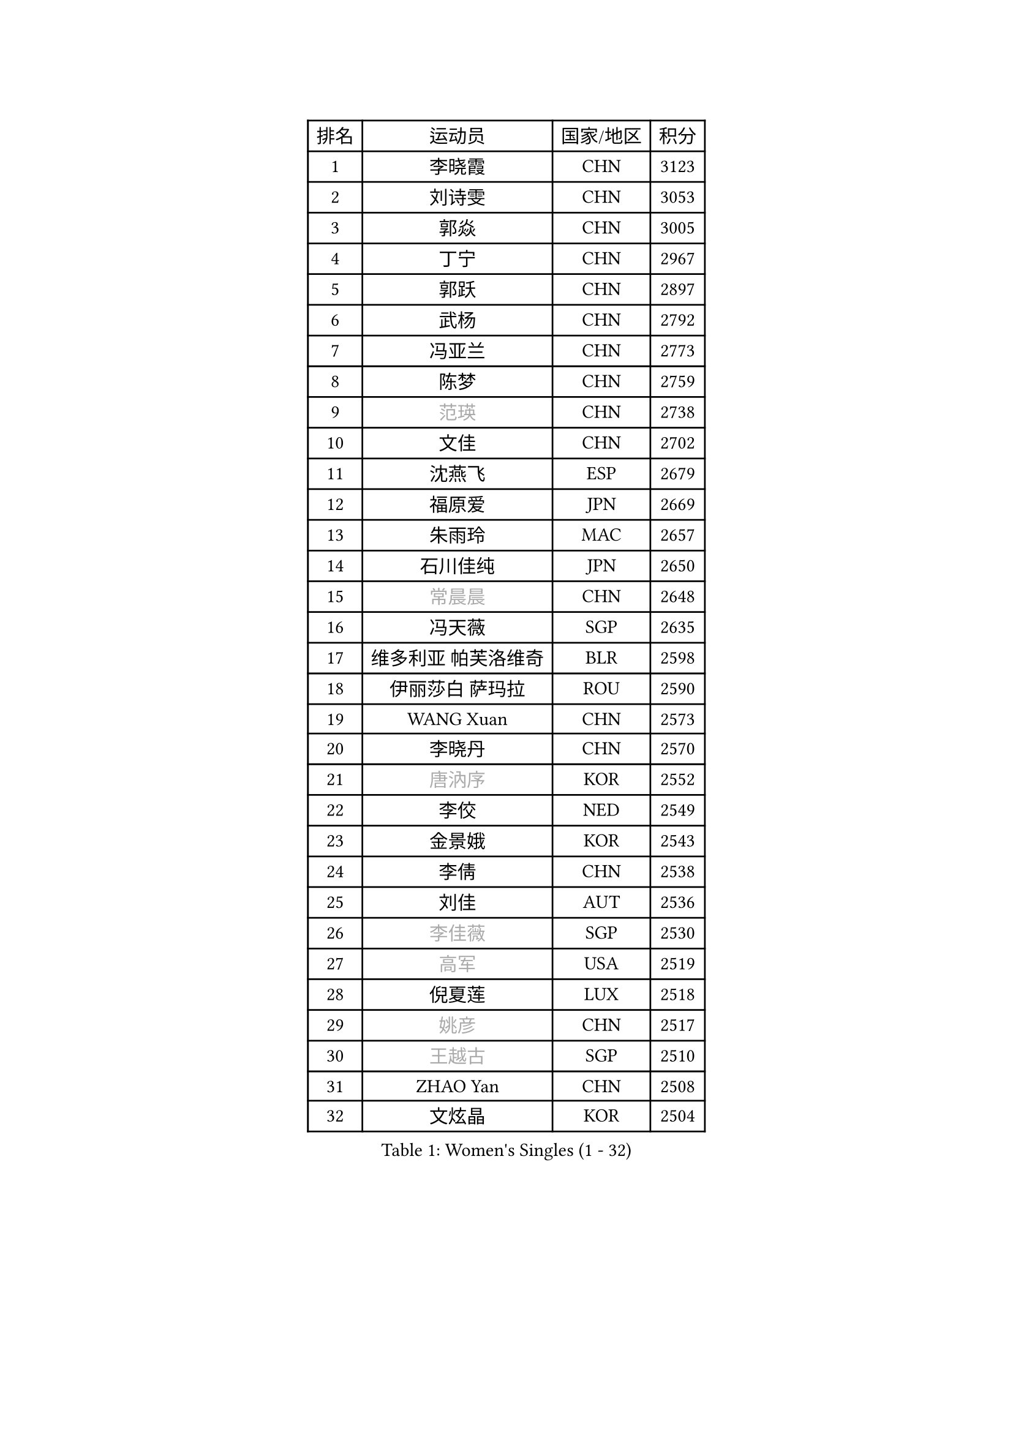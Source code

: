 
#set text(font: ("Courier New", "NSimSun"))
#figure(
  caption: "Women's Singles (1 - 32)",
    table(
      columns: 4,
      [排名], [运动员], [国家/地区], [积分],
      [1], [李晓霞], [CHN], [3123],
      [2], [刘诗雯], [CHN], [3053],
      [3], [郭焱], [CHN], [3005],
      [4], [丁宁], [CHN], [2967],
      [5], [郭跃], [CHN], [2897],
      [6], [武杨], [CHN], [2792],
      [7], [冯亚兰], [CHN], [2773],
      [8], [陈梦], [CHN], [2759],
      [9], [#text(gray, "范瑛")], [CHN], [2738],
      [10], [文佳], [CHN], [2702],
      [11], [沈燕飞], [ESP], [2679],
      [12], [福原爱], [JPN], [2669],
      [13], [朱雨玲], [MAC], [2657],
      [14], [石川佳纯], [JPN], [2650],
      [15], [#text(gray, "常晨晨")], [CHN], [2648],
      [16], [冯天薇], [SGP], [2635],
      [17], [维多利亚 帕芙洛维奇], [BLR], [2598],
      [18], [伊丽莎白 萨玛拉], [ROU], [2590],
      [19], [WANG Xuan], [CHN], [2573],
      [20], [李晓丹], [CHN], [2570],
      [21], [#text(gray, "唐汭序")], [KOR], [2552],
      [22], [李佼], [NED], [2549],
      [23], [金景娥], [KOR], [2543],
      [24], [李倩], [CHN], [2538],
      [25], [刘佳], [AUT], [2536],
      [26], [#text(gray, "李佳薇")], [SGP], [2530],
      [27], [#text(gray, "高军")], [USA], [2519],
      [28], [倪夏莲], [LUX], [2518],
      [29], [#text(gray, "姚彦")], [CHN], [2517],
      [30], [#text(gray, "王越古")], [SGP], [2510],
      [31], [ZHAO Yan], [CHN], [2508],
      [32], [文炫晶], [KOR], [2504],
    )
  )#pagebreak()

#set text(font: ("Courier New", "NSimSun"))
#figure(
  caption: "Women's Singles (33 - 64)",
    table(
      columns: 4,
      [排名], [运动员], [国家/地区], [积分],
      [33], [LANG Kristin], [GER], [2502],
      [34], [VACENOVSKA Iveta], [CZE], [2497],
      [35], [李洁], [NED], [2495],
      [36], [MONTEIRO DODEAN Daniela], [ROU], [2488],
      [37], [XIAN Yifang], [FRA], [2486],
      [38], [梁夏银], [KOR], [2483],
      [39], [#text(gray, "RAO Jingwen")], [CHN], [2477],
      [40], [#text(gray, "朴美英")], [KOR], [2474],
      [41], [于梦雨], [SGP], [2463],
      [42], [李倩], [POL], [2462],
      [43], [若宫三纱子], [JPN], [2455],
      [44], [LI Xue], [FRA], [2454],
      [45], [LI Chunli], [NZL], [2454],
      [46], [徐孝元], [KOR], [2443],
      [47], [吴佳多], [GER], [2437],
      [48], [平野早矢香], [JPN], [2437],
      [49], [TIKHOMIROVA Anna], [RUS], [2435],
      [50], [田志希], [KOR], [2431],
      [51], [李皓晴], [HKG], [2425],
      [52], [CHOI Moonyoung], [KOR], [2418],
      [53], [PESOTSKA Margaryta], [UKR], [2418],
      [54], [福冈春菜], [JPN], [2415],
      [55], [乔治娜 波塔], [HUN], [2415],
      [56], [顾玉婷], [CHN], [2414],
      [57], [姜华珺], [HKG], [2413],
      [58], [伊莲 埃万坎], [GER], [2408],
      [59], [NG Wing Nam], [HKG], [2401],
      [60], [JIA Jun], [CHN], [2400],
      [61], [帖雅娜], [HKG], [2393],
      [62], [单晓娜], [GER], [2389],
      [63], [李恩姬], [KOR], [2389],
      [64], [PARK Youngsook], [KOR], [2388],
    )
  )#pagebreak()

#set text(font: ("Courier New", "NSimSun"))
#figure(
  caption: "Women's Singles (65 - 96)",
    table(
      columns: 4,
      [排名], [运动员], [国家/地区], [积分],
      [65], [YOON Sunae], [KOR], [2387],
      [66], [EKHOLM Matilda], [SWE], [2385],
      [67], [RAMIREZ Sara], [ESP], [2384],
      [68], [RI Mi Gyong], [PRK], [2382],
      [69], [LOVAS Petra], [HUN], [2375],
      [70], [LIN Ye], [SGP], [2367],
      [71], [PARTYKA Natalia], [POL], [2366],
      [72], [KIM Jong], [PRK], [2364],
      [73], [郑怡静], [TPE], [2359],
      [74], [李明顺], [PRK], [2356],
      [75], [森田美咲], [JPN], [2354],
      [76], [TAN Wenling], [ITA], [2354],
      [77], [PASKAUSKIENE Ruta], [LTU], [2352],
      [78], [#text(gray, "孙蓓蓓")], [SGP], [2349],
      [79], [YAMANASHI Yuri], [JPN], [2348],
      [80], [克里斯蒂娜 托特], [HUN], [2346],
      [81], [STEFANOVA Nikoleta], [ITA], [2345],
      [82], [PERGEL Szandra], [HUN], [2345],
      [83], [STRBIKOVA Renata], [CZE], [2344],
      [84], [吴雪], [DOM], [2343],
      [85], [伯纳黛特 斯佐科斯], [ROU], [2342],
      [86], [佩特丽莎 索尔佳], [GER], [2341],
      [87], [石贺净], [KOR], [2338],
      [88], [HUANG Yi-Hua], [TPE], [2333],
      [89], [杜凯琹], [HKG], [2332],
      [90], [BILENKO Tetyana], [UKR], [2331],
      [91], [LAY Jian Fang], [AUS], [2331],
      [92], [MAEDA Miyu], [JPN], [2327],
      [93], [KREKINA Svetlana], [RUS], [2324],
      [94], [MISIKONYTE Lina], [LTU], [2322],
      [95], [WANG Chen], [CHN], [2321],
      [96], [陈思羽], [TPE], [2320],
    )
  )#pagebreak()

#set text(font: ("Courier New", "NSimSun"))
#figure(
  caption: "Women's Singles (97 - 128)",
    table(
      columns: 4,
      [排名], [运动员], [国家/地区], [积分],
      [97], [BALAZOVA Barbora], [SVK], [2318],
      [98], [LIN Chia-Hui], [TPE], [2317],
      [99], [SOLJA Amelie], [AUT], [2315],
      [100], [TANIOKA Ayuka], [JPN], [2314],
      [101], [木子], [CHN], [2313],
      [102], [SKOV Mie], [DEN], [2310],
      [103], [HAPONOVA Hanna], [UKR], [2309],
      [104], [CHOI Jeongmin], [KOR], [2309],
      [105], [SONG Maeum], [KOR], [2306],
      [106], [萨比亚 温特], [GER], [2304],
      [107], [刘高阳], [CHN], [2302],
      [108], [石垣优香], [JPN], [2301],
      [109], [SHIM Serom], [KOR], [2300],
      [110], [ZHENG Jiaqi], [USA], [2300],
      [111], [CHEN TONG Fei-Ming], [TPE], [2297],
      [112], [MOLNAR Cornelia], [CRO], [2294],
      [113], [MATSUZAWA Marina], [JPN], [2293],
      [114], [张安], [USA], [2293],
      [115], [GU Ruochen], [CHN], [2289],
      [116], [STEFANSKA Kinga], [POL], [2288],
      [117], [ONO Shiho], [JPN], [2288],
      [118], [藤井宽子], [JPN], [2288],
      [119], [BARTHEL Zhenqi], [GER], [2288],
      [120], [YAN Chimei], [SMR], [2287],
      [121], [#text(gray, "塔玛拉 鲍罗斯")], [CRO], [2287],
      [122], [LEE I-Chen], [TPE], [2286],
      [123], [SUN Jin], [CHN], [2284],
      [124], [HWANG Jina], [KOR], [2283],
      [125], [KOMWONG Nanthana], [THA], [2275],
      [126], [YIP Lily], [USA], [2274],
      [127], [MADARASZ Dora], [HUN], [2269],
      [128], [#text(gray, "GANINA Svetlana")], [RUS], [2267],
    )
  )